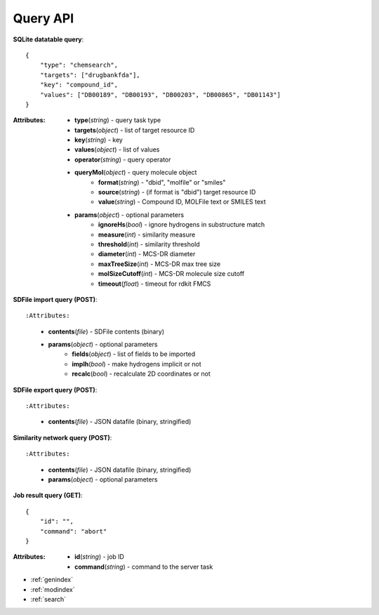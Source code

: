 
Query API
=======================

**SQLite datatable query**::

    {
        "type": "chemsearch",
        "targets": ["drugbankfda"],
        "key": "compound_id",
        "values": ["DB00189", "DB00193", "DB00203", "DB00865", "DB01143"]
    }

:Attributes:
    * **type**\ (*string*) - query task type
    * **targets**\ (*object*) - list of target resource ID
    * **key**\ (*string*) - key
    * **values**\ (*object*) - list of values
    * **operator**\ (*string*) - query operator
    * **queryMol**\ (*object*) - query molecule object
        * **format**\ (*string*) - "dbid", "molfile" or "smiles"
        * **source**\ (*string*) - (if format is "dbid") target resource ID
        * **value**\ (*string*) - Compound ID, MOLFile text or SMILES text
    * **params**\ (*object*) - optional parameters
        * **ignoreHs**\ (*bool*) - ignore hydrogens in substructure match
        * **measure**\ (*int*) - similarity measure
        * **threshold**\ (*int*) - similarity threshold
        * **diameter**\ (*int*) - MCS-DR diameter
        * **maxTreeSize**\ (*int*) - MCS-DR max tree size
        * **molSizeCutoff**\ (*int*) - MCS-DR molecule size cutoff
        * **timeout**\ (*float*) - timeout for rdkit FMCS


**SDFile import query (POST)**::

:Attributes:
    * **contents**\ (*file*) - SDFile contents (binary)
    * **params**\ (*object*) - optional parameters
        * **fields**\ (*object*) - list of fields to be imported
        * **implh**\ (*bool*) - make hydrogens implicit or not
        * **recalc**\ (*bool*) - recalculate 2D coordinates or not


**SDFile export query (POST)**::

:Attributes:
    * **contents**\ (*file*) - JSON datafile (binary, stringified)


**Similarity network query (POST)**::

:Attributes:
    * **contents**\ (*file*) - JSON datafile (binary, stringified)
    * **params**\ (*object*) - optional parameters


**Job result query (GET)**::

    {
        "id": "",
        "command": "abort"
    }

:Attributes:
    * **id**\ (*string*) - job ID
    * **command**\ (*string*) - command to the server task



* :ref:`genindex`
* :ref:`modindex`
* :ref:`search`
